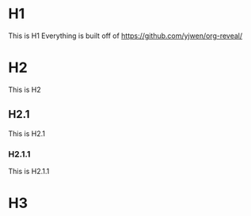 * H1
This is H1
Everything is built off of https://github.com/yjwen/org-reveal/
* H2
This is H2
** H2.1
This is H2.1
*** H2.1.1
This is H2.1.1
* H3
